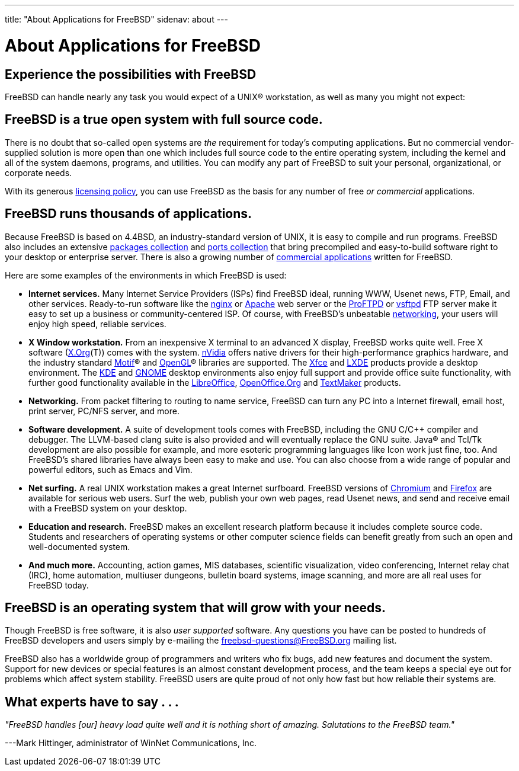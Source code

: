 ---
title: "About Applications for FreeBSD"
sidenav: about
---

= About Applications for FreeBSD

== Experience the possibilities with FreeBSD

FreeBSD can handle nearly any task you would expect of a UNIX(R) workstation, as well as many you might not expect:

== FreeBSD is a true open system with full source code.

There is no doubt that so-called open systems are _the_ requirement for today's computing applications. But no commercial vendor-supplied solution is more open than one which includes full source code to the entire operating system, including the kernel and all of the system daemons, programs, and utilities. You can modify any part of FreeBSD to suit your personal, organizational, or corporate needs.

With its generous link:../copyright/freebsd-license/[licensing policy], you can use FreeBSD as the basis for any number of free _or commercial_ applications.

== FreeBSD runs thousands of applications.

Because FreeBSD is based on 4.4BSD, an industry-standard version of UNIX, it is easy to compile and run programs. FreeBSD also includes an extensive link:../where/[packages collection] and link:../ports/[ports collection] that bring precompiled and easy-to-build software right to your desktop or enterprise server. There is also a growing number of link:../commercial/software/[commercial applications] written for FreeBSD.

Here are some examples of the environments in which FreeBSD is used:

* *Internet services.* Many Internet Service Providers (ISPs) find FreeBSD ideal, running WWW, Usenet news, FTP, Email, and other services. Ready-to-run software like the http://nginx.org[nginx] or http://www.apache.org/[Apache] web server or the http://proftpd.org/[ProFTPD] or http://security.appspot.com/vsftpd.html[vsftpd] FTP server make it easy to set up a business or community-centered ISP. Of course, with FreeBSD's unbeatable link:../internet/[networking], your users will enjoy high speed, reliable services.
* *X Window workstation.* From an inexpensive X terminal to an advanced X display, FreeBSD works quite well. Free X software (http://x.org/[X.Org](T)) comes with the system. http://www.nvidia.com/[nVidia] offers native drivers for their high-performance graphics hardware, and the industry standard http://www.opengroup.org/motif/[Motif](R) and http://www.opengl.org/[OpenGL](R) libraries are supported. The http://xfce.org/[Xfce] and http://lxde.org/[LXDE] products provide a desktop environment. The http://www.kde.org[KDE] and http://www.gnome.org[GNOME] desktop environments also enjoy full support and provide office suite functionality, with further good functionality available in the https://www.libreoffice.org/[LibreOffice], http://www.openoffice.org/[OpenOffice.Org] and http://www.softmaker.com/en/[TextMaker] products.
* *Networking.* From packet filtering to routing to name service, FreeBSD can turn any PC into a Internet firewall, email host, print server, PC/NFS server, and more.
* *Software development.* A suite of development tools comes with FreeBSD, including the GNU C/C++ compiler and debugger. The LLVM-based clang suite is also provided and will eventually replace the GNU suite. Java(R) and Tcl/Tk development are also possible for example, and more esoteric programming languages like Icon work just fine, too. And FreeBSD's shared libraries have always been easy to make and use. You can also choose from a wide range of popular and powerful editors, such as Emacs and Vim.
* *Net surfing.* A real UNIX workstation makes a great Internet surfboard. FreeBSD versions of http://www.chromium.org/Home[Chromium] and http://www.mozilla.org/firefox/[Firefox] are available for serious web users. Surf the web, publish your own web pages, read Usenet news, and send and receive email with a FreeBSD system on your desktop.
* *Education and research.* FreeBSD makes an excellent research platform because it includes complete source code. Students and researchers of operating systems or other computer science fields can benefit greatly from such an open and well-documented system.
* *And much more.* Accounting, action games, MIS databases, scientific visualization, video conferencing, Internet relay chat (IRC), home automation, multiuser dungeons, bulletin board systems, image scanning, and more are all real uses for FreeBSD today.

== FreeBSD is an operating system that will grow with your needs.

Though FreeBSD is free software, it is also _user supported_ software. Any questions you have can be posted to hundreds of FreeBSD developers and users simply by e-mailing the freebsd-questions@FreeBSD.org mailing list.

FreeBSD also has a worldwide group of programmers and writers who fix bugs, add new features and document the system. Support for new devices or special features is an almost constant development process, and the team keeps a special eye out for problems which affect system stability. FreeBSD users are quite proud of not only how fast but how reliable their systems are.

== What experts have to say . . .

_"FreeBSD handles [our] heavy load quite well and it is nothing short of amazing. Salutations to the FreeBSD team."_

[.right]
---Mark Hittinger, administrator of WinNet Communications, Inc.

